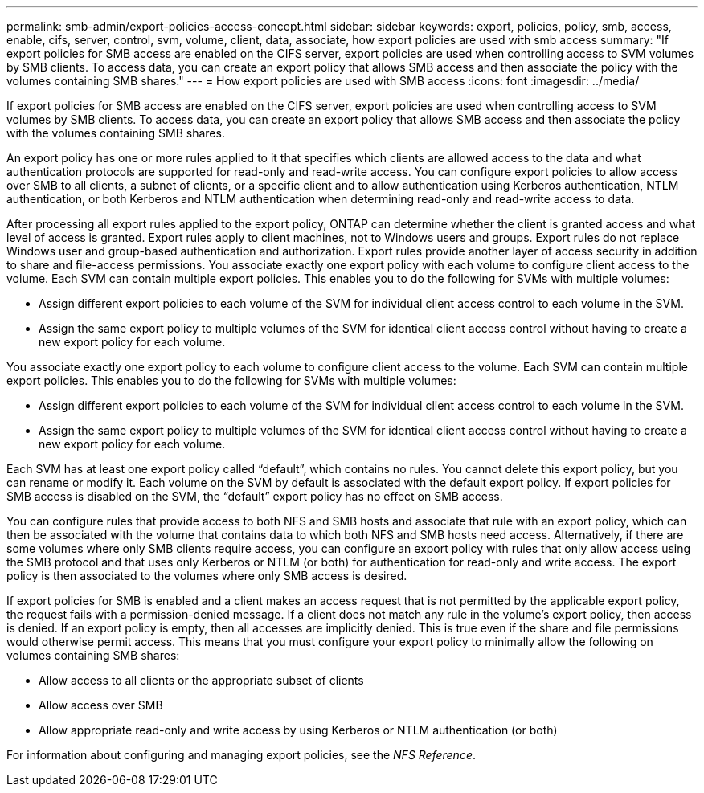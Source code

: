 ---
permalink: smb-admin/export-policies-access-concept.html
sidebar: sidebar
keywords: export, policies, policy, smb, access, enable, cifs, server, control, svm, volume, client, data, associate, how export policies are used with smb access
summary: "If export policies for SMB access are enabled on the CIFS server, export policies are used when controlling access to SVM volumes by SMB clients. To access data, you can create an export policy that allows SMB access and then associate the policy with the volumes containing SMB shares."
---
= How export policies are used with SMB access
:icons: font
:imagesdir: ../media/

[.lead]
If export policies for SMB access are enabled on the CIFS server, export policies are used when controlling access to SVM volumes by SMB clients. To access data, you can create an export policy that allows SMB access and then associate the policy with the volumes containing SMB shares.

An export policy has one or more rules applied to it that specifies which clients are allowed access to the data and what authentication protocols are supported for read-only and read-write access. You can configure export policies to allow access over SMB to all clients, a subnet of clients, or a specific client and to allow authentication using Kerberos authentication, NTLM authentication, or both Kerberos and NTLM authentication when determining read-only and read-write access to data.

After processing all export rules applied to the export policy, ONTAP can determine whether the client is granted access and what level of access is granted. Export rules apply to client machines, not to Windows users and groups. Export rules do not replace Windows user and group-based authentication and authorization. Export rules provide another layer of access security in addition to share and file-access permissions. You associate exactly one export policy with each volume to configure client access to the volume. Each SVM can contain multiple export policies. This enables you to do the following for SVMs with multiple volumes:

* Assign different export policies to each volume of the SVM for individual client access control to each volume in the SVM.
* Assign the same export policy to multiple volumes of the SVM for identical client access control without having to create a new export policy for each volume.

You associate exactly one export policy to each volume to configure client access to the volume. Each SVM can contain multiple export policies. This enables you to do the following for SVMs with multiple volumes:

* Assign different export policies to each volume of the SVM for individual client access control to each volume in the SVM.
* Assign the same export policy to multiple volumes of the SVM for identical client access control without having to create a new export policy for each volume.

Each SVM has at least one export policy called "`default`", which contains no rules. You cannot delete this export policy, but you can rename or modify it. Each volume on the SVM by default is associated with the default export policy. If export policies for SMB access is disabled on the SVM, the "`default`" export policy has no effect on SMB access.

You can configure rules that provide access to both NFS and SMB hosts and associate that rule with an export policy, which can then be associated with the volume that contains data to which both NFS and SMB hosts need access. Alternatively, if there are some volumes where only SMB clients require access, you can configure an export policy with rules that only allow access using the SMB protocol and that uses only Kerberos or NTLM (or both) for authentication for read-only and write access. The export policy is then associated to the volumes where only SMB access is desired.

If export policies for SMB is enabled and a client makes an access request that is not permitted by the applicable export policy, the request fails with a permission-denied message. If a client does not match any rule in the volume's export policy, then access is denied. If an export policy is empty, then all accesses are implicitly denied. This is true even if the share and file permissions would otherwise permit access. This means that you must configure your export policy to minimally allow the following on volumes containing SMB shares:

* Allow access to all clients or the appropriate subset of clients
* Allow access over SMB
* Allow appropriate read-only and write access by using Kerberos or NTLM authentication (or both)

For information about configuring and managing export policies, see the _NFS Reference_.

